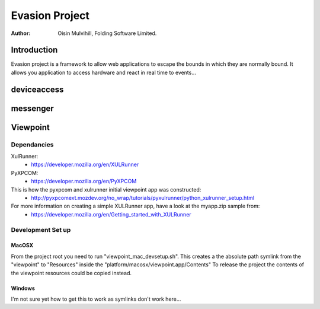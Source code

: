 ================
Evasion Project 
================


:author: Oisin Mulvihill, Folding Software Limited.


Introduction
=============

Evasion project is a framework to allow web applications to escape the bounds in which
they are normally bound. It allows you application to access hardware and react in real
time to events...

deviceaccess
============


messenger
=========


Viewpoint
=========

Dependancies
------------

XulRunner: 
 * https://developer.mozilla.org/en/XULRunner

PyXPCOM:
 * https://developer.mozilla.org/en/PyXPCOM

This is how the pyxpcom and xulrunner initial viewpoint app was constructed:
 * http://pyxpcomext.mozdev.org/no_wrap/tutorials/pyxulrunner/python_xulrunner_setup.html

For more information on creating a simple XULRunner app, have a look at the myapp.zip sample from:
 * https://developer.mozilla.org/en/Getting_started_with_XULRunner


Development Set up
------------------

MacOSX
~~~~~~

From the project root you need to run "viewpoint_mac_devsetup.sh". This creates a the absolute path
symlink from the "viewpoint" to "Resources" inside the "platform/macosx/viewpoint.app/Contents"
To release the project the contents of the viewpoint resources could be copied instead. 

Windows
~~~~~~~

I'm not sure yet how to get this to work as symlinks don't work here...


